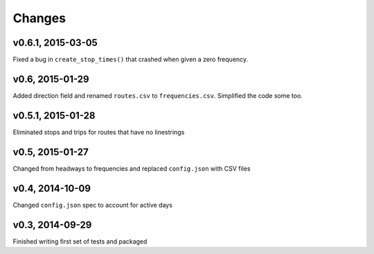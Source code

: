 Changes
========

v0.6.1, 2015-03-05
-------------------
Fixed a bug in ``create_stop_times()`` that crashed when given a zero frequency.

v0.6, 2015-01-29
-------------------
Added direction field and renamed ``routes.csv`` to ``frequencies.csv``. Simplified the code some too.

v0.5.1, 2015-01-28
-------------------
Eliminated stops and trips for routes that have no linestrings

v0.5, 2015-01-27
-----------------
Changed from headways to frequencies and replaced ``config.json`` with CSV files

v0.4, 2014-10-09
------------------
Changed ``config.json`` spec to account for active days

v0.3, 2014-09-29
-----------------
Finished writing first set of tests and packaged 



